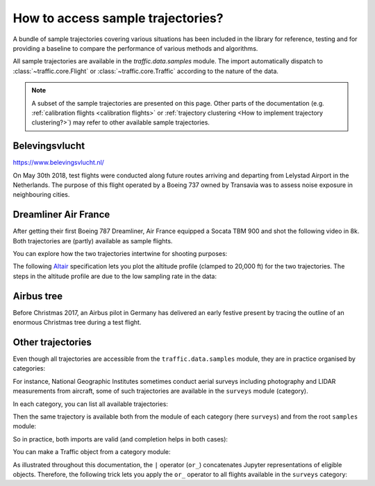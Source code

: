 How to access sample trajectories?
==================================

A bundle of sample trajectories covering various situations has been included in
the library for reference, testing and for providing a baseline to compare the
performance of various methods and algorithms.

All sample trajectories are available in the `traffic.data.samples` module. The
import automatically dispatch to :class:`~traffic.core.Flight` or
:class:`~traffic.core.Traffic` according to the nature of the data.

.. note::

    A subset of the sample trajectories are presented on this page. Other parts
    of the documentation (e.g. :ref:`calibration flights <calibration flights>`
    or :ref:`trajectory clustering <How to implement trajectory clustering?>`)
    may refer to other available sample trajectories.

Belevingsvlucht
~~~~~~~~~~~~~~~

https://www.belevingsvlucht.nl/

On May 30th 2018, test flights were conducted along future routes arriving and
departing from Lelystad Airport in the Netherlands. The purpose of this flight
operated by a Boeing 737 owned by Transavia was to assess noise exposure in
neighbouring cities.

.. jupyter-execute::

    from traffic.data.samples import belevingsvlucht
    belevingsvlucht


Dreamliner Air France
~~~~~~~~~~~~~~~~~~~~~

After getting their first Boeing 787 Dreamliner, Air France equipped a
Socata TBM 900 and shot the following video in 8k. Both trajectories are
(partly) available as sample flights.

.. raw:: html

    <iframe max-width="800" width="100%" height="400" style="margin-bottom: 1em;"
     src="https://www.youtube.com/embed/JkDsYkhCl-U?rel=0&amp;controls=0&amp;showinfo=0"
     frameborder="0" allowfullscreen></iframe>

You can explore how the two trajectories intertwine for shooting purposes:

.. jupyter-execute::

    from traffic.data.samples import dreamliner_airfrance
    dreamliner_airfrance

.. jupyter-execute::

    dreamliner_airfrance['AFR787V'] | dreamliner_airfrance['FWKDL']

.. jupyter-execute::

    dreamliner_airfrance.map_leaflet(
        highlight=dict(red=lambda f: f.query('icao24 == "3900fb"')),
        center=(43.5, 3.37),
        zoom=9,
    )

The following `Altair <https://altair-viz.github.io/>`_ specification lets you
plot the altitude profile (clamped to 20,000 ft) for the two trajectories. The
steps in the altitude profile are due to the low sampling rate in the data:

.. jupyter-execute::

    import altair as alt

    chart = (
        alt.layer(
            *list(
                flight.chart().encode(
                    alt.X("utchoursminutes(timestamp)", title=""),
                    alt.Y(
                        "altitude",
                        title="",
                        scale=alt.Scale(domain=(5000, 20000), clamp=True),
                    ),
                    alt.Color("callsign", title="Callsign of the aircraft"),
                )
                for flight in dreamliner_airfrance.between(
                    "2017-12-01 14:40", "2017-12-01 15:40"
                )
            )
        )
        .properties(title="Altitude (in ft)", width=600)
        .configure_title(anchor="start", font="Lato", fontSize=15, dy=-5)
        .configure_axis(labelFontSize=12)
        .configure_legend(orient="bottom", titleFont="Lato", titleFontSize=13)
    )
    chart



Airbus tree
~~~~~~~~~~~

Before Christmas 2017, an Airbus pilot in Germany has delivered an early
festive present by tracing the outline of an enormous Christmas tree
during a test flight.

.. jupyter-execute::

    from traffic.data.samples import airbus_tree
    airbus_tree

Other trajectories
~~~~~~~~~~~~~~~~~~

Even though all trajectories are accessible from the ``traffic.data.samples``
module, they are in practice organised by categories:

.. jupyter-execute::

    from pkgutil import iter_modules  # one of Python inspection modules
    from traffic.data import samples

    list(category.name for category in iter_modules(samples.__path__))

For instance, National Geographic Institutes sometimes conduct aerial surveys
including photography and LIDAR measurements from aircraft, some of such
trajectories are available in the ``surveys`` module (category).

In each category, you can list all available trajectories:

.. jupyter-execute::

    from traffic.data.samples import surveys
    surveys.__all__

Then the same trajectory is available both from the module of each category (here ``surveys``) and
from the root ``samples`` module:

.. jupyter-execute::

    surveys.pixair_toulouse | samples.pixair_toulouse

So in practice, both imports are valid (and completion helps in both cases):

.. jupyter-execute::

    from traffic.data.samples import pixair_toulouse
    from traffic.data.samples.surveys import pixair_toulouse

You can make a Traffic object from a category module:

.. jupyter-execute::

    from traffic.core import Traffic

    t_surveys = Traffic.from_flights(  # actually, this is equivalent to sum(...)
        getattr(surveys, name)  # getattr(surveys, "pixair_toulouse") is surveys.pixair_toulouse
        .assign(flight_id=name)  # gives a flight_id to each trajectory
        for name in surveys.__all__
    )
    t_surveys

As illustrated throughout this documentation, the ``|`` operator (``or_``)
concatenates Jupyter representations of eligible objects. Therefore, the
following trick lets you apply the ``or_`` operator to all flights available in
the ``surveys`` category:

.. jupyter-execute::

    from functools import reduce
    from operator import or_

    # this will do surveys.flight1 | surveys.flight2 | surveys.flight3 | etc.
    reduce(or_, t_surveys)
